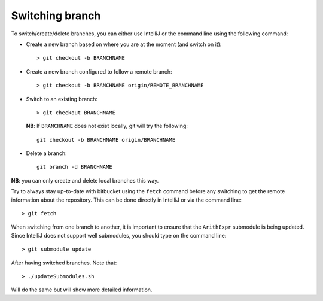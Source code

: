 Switching branch
================

To switch/create/delete branches, you can either use IntelliJ or the command
line using the following command:

- Create a new branch based on where you are at the moment (and switch on it)::

    > git checkout -b BRANCHNAME

- Create a new branch configured to follow a remote branch::

    > git checkout -b BRANCHNAME origin/REMOTE_BRANCHNAME

- Switch to an existing branch::
  
    > git checkout BRANCHNAME
  
  **NB**: If ``BRANCHNAME`` does not exist locally, git will try the following::

    git checkout -b BRANCHNAME origin/BRANCHNAME

- Delete a branch::
  
    git branch -d BRANCHNAME

**NB**: you can only create and delete local branches this way.

Try to always stay up-to-date with bitbucket using the ``fetch`` command before
any switching to get the remote information about the repository.  This can be
done directly in IntelliJ or via the command line::

    > git fetch

When switching from one branch to another, it is important to ensure that the ``ArithExpr`` submodule is being updated.
Since IntelliJ does not support well submodules, you should type on the command line::

    > git submodule update

After having switched branches. Note that::

    > ./updateSubmodules.sh

Will do the same but will show more detailed information.

